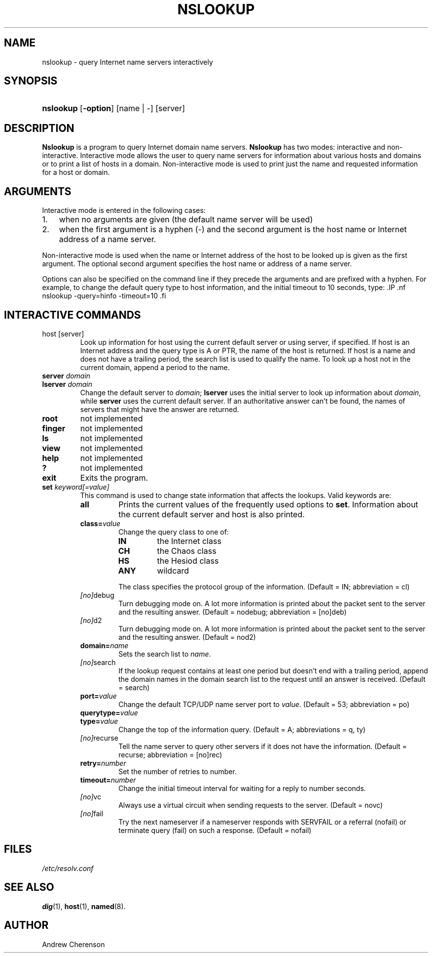 .\" Copyright (C) 2004, 2005 Internet Systems Consortium, Inc. ("ISC")
.\" 
.\" Permission to use, copy, modify, and distribute this software for any
.\" purpose with or without fee is hereby granted, provided that the above
.\" copyright notice and this permission notice appear in all copies.
.\" 
.\" THE SOFTWARE IS PROVIDED "AS IS" AND ISC DISCLAIMS ALL WARRANTIES WITH
.\" REGARD TO THIS SOFTWARE INCLUDING ALL IMPLIED WARRANTIES OF MERCHANTABILITY
.\" AND FITNESS. IN NO EVENT SHALL ISC BE LIABLE FOR ANY SPECIAL, DIRECT,
.\" INDIRECT, OR CONSEQUENTIAL DAMAGES OR ANY DAMAGES WHATSOEVER RESULTING FROM
.\" LOSS OF USE, DATA OR PROFITS, WHETHER IN AN ACTION OF CONTRACT, NEGLIGENCE
.\" OR OTHER TORTIOUS ACTION, ARISING OUT OF OR IN CONNECTION WITH THE USE OR
.\" PERFORMANCE OF THIS SOFTWARE.
.\"
.\" $Id: nslookup.1,v 1.6 2005/08/25 03:12:44 marka Exp $
.\"
.hy 0
.ad l
.\"Generated by db2man.xsl. Don't modify this, modify the source.
.de Sh \" Subsection
.br
.if t .Sp
.ne 5
.PP
\fB\\$1\fR
.PP
..
.de Sp \" Vertical space (when we can't use .PP)
.if t .sp .5v
.if n .sp
..
.de Ip \" List item
.br
.ie \\n(.$>=3 .ne \\$3
.el .ne 3
.IP "\\$1" \\$2
..
.TH "NSLOOKUP" 1 "Jun 30, 2000" "" ""
.SH NAME
nslookup \- query Internet name servers interactively
.SH "SYNOPSIS"
.HP 9
\fBnslookup\fR [\fB\-option\fR] [name\ |\ \-] [server]
.SH "DESCRIPTION"
.PP
\fBNslookup\fR is a program to query Internet domain name servers\&. \fBNslookup\fR has two modes: interactive and non\-interactive\&. Interactive mode allows the user to query name servers for information about various hosts and domains or to print a list of hosts in a domain\&. Non\-interactive mode is used to print just the name and requested information for a host or domain\&.
.SH "ARGUMENTS"
.PP
Interactive mode is entered in the following cases: 
.TP 3
1.
when no arguments are given (the default name server will be used)
.TP
2.
when the first argument is a hyphen (\-) and the second argument is the host name or Internet address of a name server\&.
.LP
.PP
Non\-interactive mode is used when the name or Internet address of the host to be looked up is given as the first argument\&. The optional second argument specifies the host name or address of a name server\&.
.PP
Options can also be specified on the command line if they precede the arguments and are prefixed with a hyphen\&. For example, to change the default query type to host information, and the initial timeout to 10 seconds, type: .IP .nf nslookup \-query=hinfo \-timeout=10 .fi 
.SH "INTERACTIVE COMMANDS"
.TP
host [server]
Look up information for host using the current default server or using server, if specified\&. If host is an Internet address and the query type is A or PTR, the name of the host is returned\&. If host is a name and does not have a trailing period, the search list is used to qualify the name\&.
To look up a host not in the current domain, append a period to the name\&.
.TP
\fBserver\fR \fIdomain\fR
.TP
\fBlserver\fR \fIdomain\fR
Change the default server to \fIdomain\fR; \fBlserver\fR uses the initial server to look up information about \fIdomain\fR, while \fBserver\fR uses the current default server\&. If an authoritative answer can't be found, the names of servers that might have the answer are returned\&.
.TP
\fBroot\fR
not implemented
.TP
\fBfinger\fR
not implemented
.TP
\fBls\fR
not implemented
.TP
\fBview\fR
not implemented
.TP
\fBhelp\fR
not implemented
.TP
\fB?\fR
not implemented
.TP
\fBexit\fR
Exits the program\&.
.TP
\fBset\fR \fIkeyword[=value]\fR
This command is used to change state information that affects the lookups\&. Valid keywords are: 
.RS
.TP
\fBall\fR
Prints the current values of the frequently used options to \fBset\fR\&. Information about the current default server and host is also printed\&.
.TP
\fBclass=\fR\fIvalue\fR
Change the query class to one of: 
.RS
.TP
\fBIN\fR
the Internet class
.TP
\fBCH\fR
the Chaos class
.TP
\fBHS\fR
the Hesiod class
.TP
\fBANY\fR
wildcard
.RE
.IP
 The class specifies the protocol group of the information\&.
(Default = IN; abbreviation = cl)
.TP
\fB \fI[no]\fRdebug\fR
Turn debugging mode on\&. A lot more information is printed about the packet sent to the server and the resulting answer\&.
(Default = nodebug; abbreviation = [no]deb)
.TP
\fB \fI[no]\fRd2\fR
Turn debugging mode on\&. A lot more information is printed about the packet sent to the server and the resulting answer\&.
(Default = nod2)
.TP
\fBdomain=\fR\fIname\fR
Sets the search list to \fIname\fR\&.
.TP
\fB \fI[no]\fRsearch\fR
If the lookup request contains at least one period but doesn't end with a trailing period, append the domain names in the domain search list to the request until an answer is received\&.
(Default = search)
.TP
\fBport=\fR\fIvalue\fR
Change the default TCP/UDP name server port to \fIvalue\fR\&.
(Default = 53; abbreviation = po)
.TP
\fBquerytype=\fR\fIvalue\fR
.TP
\fBtype=\fR\fIvalue\fR
Change the top of the information query\&.
(Default = A; abbreviations = q, ty)
.TP
\fB \fI[no]\fRrecurse\fR
Tell the name server to query other servers if it does not have the information\&.
(Default = recurse; abbreviation = [no]rec)
.TP
\fBretry=\fR\fInumber\fR
Set the number of retries to number\&.
.TP
\fBtimeout=\fR\fInumber\fR
Change the initial timeout interval for waiting for a reply to number seconds\&.
.TP
\fB \fI[no]\fRvc\fR
Always use a virtual circuit when sending requests to the server\&.
(Default = novc)
.TP
\fB \fI[no]\fRfail\fR
Try the next nameserver if a nameserver responds with SERVFAIL or a referral (nofail) or terminate query (fail) on such a response\&.
(Default = nofail)
.RE
.IP
.SH "FILES"
.PP
\fI/etc/resolv\&.conf\fR 
.SH "SEE ALSO"
.PP
\fBdig\fR(1), \fBhost\fR(1), \fBnamed\fR(8)\&.
.SH "AUTHOR"
.PP
Andrew Cherenson
